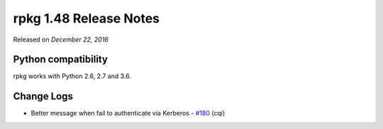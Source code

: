.. _release-notes-1.48:

rpkg 1.48 Release Notes
=======================

Released on *December 22, 2016*

Python compatibility
--------------------

rpkg works with Python 2.6, 2.7 and 3.6.

Change Logs
-----------

- Better message when fail to authenticate via Kerberos - `#180`_ (cqi)

.. _`#180`: https://pagure.io/rpkg/issue/180
